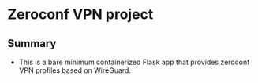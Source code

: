 * Zeroconf VPN project
** Summary
- This is a bare minimum containerized Flask app that provides zeroconf VPN profiles based on WireGuard.

